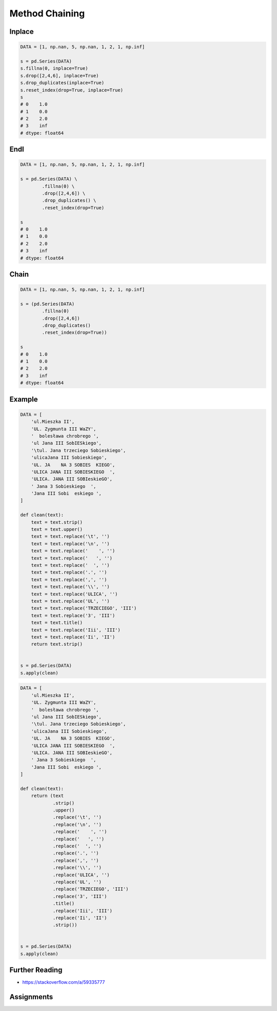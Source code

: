 ***************
Method Chaining
***************


Inplace
=======
.. code-block:: python

    DATA = [1, np.nan, 5, np.nan, 1, 2, 1, np.inf]

    s = pd.Series(DATA)
    s.fillna(0, inplace=True)
    s.drop([2,4,6], inplace=True)
    s.drop_duplicates(inplace=True)
    s.reset_index(drop=True, inplace=True)
    s
    # 0    1.0
    # 1    0.0
    # 2    2.0
    # 3    inf
    # dtype: float64


Endl
====
.. code-block:: python

    DATA = [1, np.nan, 5, np.nan, 1, 2, 1, np.inf]

    s = pd.Series(DATA) \
            .fillna(0) \
            .drop([2,4,6]) \
            .drop_duplicates() \
            .reset_index(drop=True)

    s
    # 0    1.0
    # 1    0.0
    # 2    2.0
    # 3    inf
    # dtype: float64


Chain
=====
.. code-block:: python

    DATA = [1, np.nan, 5, np.nan, 1, 2, 1, np.inf]

    s = (pd.Series(DATA)
            .fillna(0)
            .drop([2,4,6])
            .drop_duplicates()
            .reset_index(drop=True))

    s
    # 0    1.0
    # 1    0.0
    # 2    2.0
    # 3    inf
    # dtype: float64


Example
=======
.. code-block:: python

    DATA = [
        'ul.Mieszka II',
        'UL. Zygmunta III WaZY',
        '  bolesława chrobrego ',
        'ul Jana III SobIESkiego',
        '\tul. Jana trzeciego Sobieskiego',
        'ulicaJana III Sobieskiego',
        'UL. JA    NA 3 SOBIES  KIEGO',
        'ULICA JANA III SOBIESKIEGO  ',
        'ULICA. JANA III SOBIeskieGO',
        ' Jana 3 Sobieskiego  ',
        'Jana III Sobi  eskiego ',
    ]

    def clean(text):
        text = text.strip()
        text = text.upper()
        text = text.replace('\t', '')
        text = text.replace('\n', '')
        text = text.replace('    ', '')
        text = text.replace('   ', '')
        text = text.replace('  ', '')
        text = text.replace('.', '')
        text = text.replace(',', '')
        text = text.replace('\\', '')
        text = text.replace('ULICA', '')
        text = text.replace('UL', '')
        text = text.replace('TRZECIEGO', 'III')
        text = text.replace('3', 'III')
        text = text.title()
        text = text.replace('Iii', 'III')
        text = text.replace('Ii', 'II')
        return text.strip()


    s = pd.Series(DATA)
    s.apply(clean)

.. code-block:: python

    DATA = [
        'ul.Mieszka II',
        'UL. Zygmunta III WaZY',
        '  bolesława chrobrego ',
        'ul Jana III SobIESkiego',
        '\tul. Jana trzeciego Sobieskiego',
        'ulicaJana III Sobieskiego',
        'UL. JA    NA 3 SOBIES  KIEGO',
        'ULICA JANA III SOBIESKIEGO  ',
        'ULICA. JANA III SOBIeskieGO',
        ' Jana 3 Sobieskiego  ',
        'Jana III Sobi  eskiego ',
    ]

    def clean(text):
        return (text
                .strip()
                .upper()
                .replace('\t', '')
                .replace('\n', '')
                .replace('    ', '')
                .replace('   ', '')
                .replace('  ', '')
                .replace('.', '')
                .replace(',', '')
                .replace('\\', '')
                .replace('ULICA', '')
                .replace('UL', '')
                .replace('TRZECIEGO', 'III')
                .replace('3', 'III')
                .title()
                .replace('Iii', 'III')
                .replace('Ii', 'II')
                .strip())


    s = pd.Series(DATA)
    s.apply(clean)


Further Reading
===============
* https://stackoverflow.com/a/59335777


Assignments
===========
.. todo:: Create assignments
